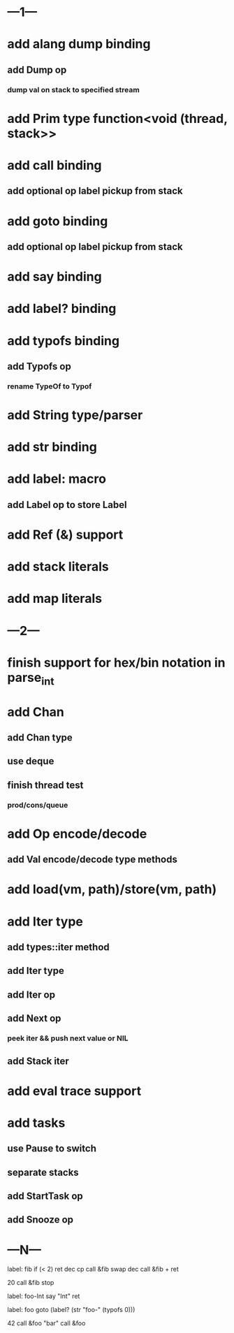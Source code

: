 * ---1---
* add alang dump binding
** add Dump op
*** dump val on stack to specified stream
* add Prim type function<void (thread, stack>>
* add call binding
** add optional op label pickup from stack
* add goto binding
** add optional op label pickup from stack
* add say binding
* add label? binding
* add typofs binding
** add Typofs op
*** rename TypeOf to Typof
* add String type/parser
* add str binding
* add label: macro
** add Label op to store Label
* add Ref (&) support
* add stack literals
* add map literals
* ---2---
* finish support for hex/bin notation in parse_int
* add Chan
** add Chan type
** use deque
** finish thread test
*** prod/cons/queue
* add Op encode/decode
** add Val encode/decode type methods
* add load(vm, path)/store(vm, path)
* add Iter type
** add types::iter method
** add Iter type
** add Iter op
** add Next op
*** peek iter && push next value or NIL
** add Stack iter
* add eval trace support
* add tasks
** use Pause to switch
** separate stacks
** add StartTask op
** add Snooze op
* ---N---

label: fib
  if (< 2) ret
  dec cp call &fib
  swap dec call &fib +
  ret

20 call &fib 
stop


label: foo-Int
  say "Int"
  ret

label: foo
  goto (label? (str "foo-" (typofs 0)))

42 call &foo
"bar" call &foo
